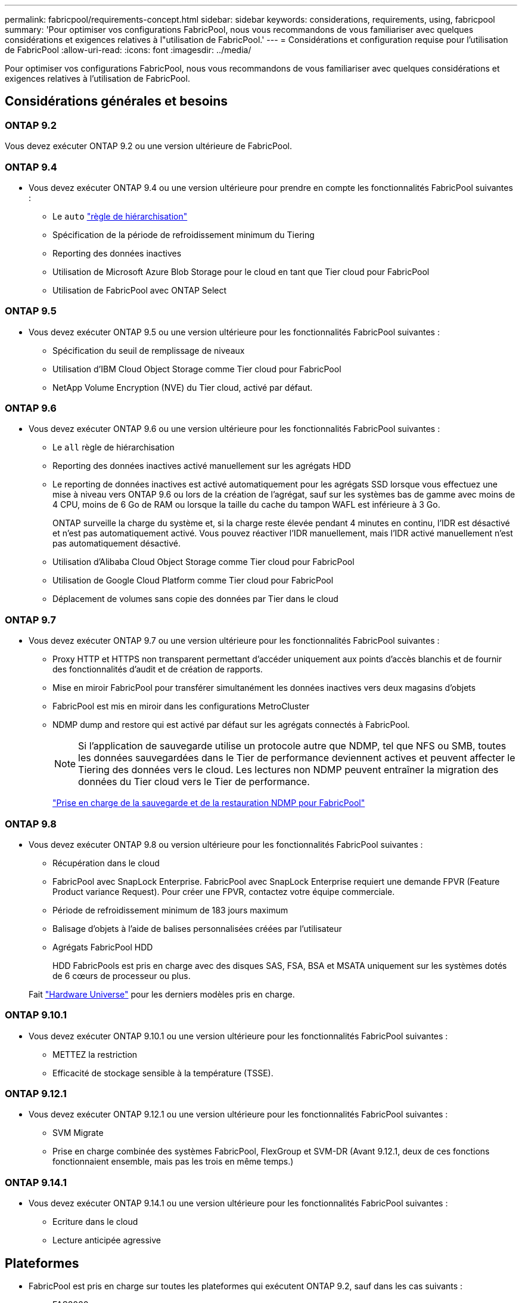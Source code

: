 ---
permalink: fabricpool/requirements-concept.html 
sidebar: sidebar 
keywords: considerations, requirements, using, fabricpool 
summary: 'Pour optimiser vos configurations FabricPool, nous vous recommandons de vous familiariser avec quelques considérations et exigences relatives à l"utilisation de FabricPool.' 
---
= Considérations et configuration requise pour l'utilisation de FabricPool
:allow-uri-read: 
:icons: font
:imagesdir: ../media/


[role="lead"]
Pour optimiser vos configurations FabricPool, nous vous recommandons de vous familiariser avec quelques considérations et exigences relatives à l'utilisation de FabricPool.



== Considérations générales et besoins



=== ONTAP 9.2

Vous devez exécuter ONTAP 9.2 ou une version ultérieure de FabricPool.



=== ONTAP 9.4

* Vous devez exécuter ONTAP 9.4 ou une version ultérieure pour prendre en compte les fonctionnalités FabricPool suivantes :
+
** Le `auto` link:tiering-policies-concept.html#types-of-fabricpool-tiering-policies["règle de hiérarchisation"]
** Spécification de la période de refroidissement minimum du Tiering
** Reporting des données inactives
** Utilisation de Microsoft Azure Blob Storage pour le cloud en tant que Tier cloud pour FabricPool
** Utilisation de FabricPool avec ONTAP Select






=== ONTAP 9.5

* Vous devez exécuter ONTAP 9.5 ou une version ultérieure pour les fonctionnalités FabricPool suivantes :
+
** Spécification du seuil de remplissage de niveaux
** Utilisation d'IBM Cloud Object Storage comme Tier cloud pour FabricPool
** NetApp Volume Encryption (NVE) du Tier cloud, activé par défaut.






=== ONTAP 9.6

* Vous devez exécuter ONTAP 9.6 ou une version ultérieure pour les fonctionnalités FabricPool suivantes :
+
** Le `all` règle de hiérarchisation
** Reporting des données inactives activé manuellement sur les agrégats HDD
** Le reporting de données inactives est activé automatiquement pour les agrégats SSD lorsque vous effectuez une mise à niveau vers ONTAP 9.6 ou lors de la création de l'agrégat, sauf sur les systèmes bas de gamme avec moins de 4 CPU, moins de 6 Go de RAM ou lorsque la taille du cache du tampon WAFL est inférieure à 3 Go.
+
ONTAP surveille la charge du système et, si la charge reste élevée pendant 4 minutes en continu, l'IDR est désactivé et n'est pas automatiquement activé. Vous pouvez réactiver l'IDR manuellement, mais l'IDR activé manuellement n'est pas automatiquement désactivé.

** Utilisation d'Alibaba Cloud Object Storage comme Tier cloud pour FabricPool
** Utilisation de Google Cloud Platform comme Tier cloud pour FabricPool
** Déplacement de volumes sans copie des données par Tier dans le cloud






=== ONTAP 9.7

* Vous devez exécuter ONTAP 9.7 ou une version ultérieure pour les fonctionnalités FabricPool suivantes :
+
** Proxy HTTP et HTTPS non transparent permettant d'accéder uniquement aux points d'accès blanchis et de fournir des fonctionnalités d'audit et de création de rapports.
** Mise en miroir FabricPool pour transférer simultanément les données inactives vers deux magasins d'objets
** FabricPool est mis en miroir dans les configurations MetroCluster
** NDMP dump and restore qui est activé par défaut sur les agrégats connectés à FabricPool.
+
[NOTE]
====
Si l'application de sauvegarde utilise un protocole autre que NDMP, tel que NFS ou SMB, toutes les données sauvegardées dans le Tier de performance deviennent actives et peuvent affecter le Tiering des données vers le cloud. Les lectures non NDMP peuvent entraîner la migration des données du Tier cloud vers le Tier de performance.

====
+
https://kb.netapp.com/Advice_and_Troubleshooting/Data_Storage_Software/ONTAP_OS/NDMP_Backup_and_Restore_supported_for_FabricPool%3F["Prise en charge de la sauvegarde et de la restauration NDMP pour FabricPool"]







=== ONTAP 9.8

* Vous devez exécuter ONTAP 9.8 ou version ultérieure pour les fonctionnalités FabricPool suivantes :
+
** Récupération dans le cloud
** FabricPool avec SnapLock Enterprise. FabricPool avec SnapLock Enterprise requiert une demande FPVR (Feature Product variance Request). Pour créer une FPVR, contactez votre équipe commerciale.
** Période de refroidissement minimum de 183 jours maximum
** Balisage d'objets à l'aide de balises personnalisées créées par l'utilisateur
** Agrégats FabricPool HDD
+
HDD FabricPools est pris en charge avec des disques SAS, FSA, BSA et MSATA uniquement sur les systèmes dotés de 6 cœurs de processeur ou plus.

+
Fait https://hwu.netapp.com/Home/Index["Hardware Universe"^] pour les derniers modèles pris en charge.







=== ONTAP 9.10.1

* Vous devez exécuter ONTAP 9.10.1 ou une version ultérieure pour les fonctionnalités FabricPool suivantes :
+
** METTEZ la restriction
** Efficacité de stockage sensible à la température (TSSE).






=== ONTAP 9.12.1

* Vous devez exécuter ONTAP 9.12.1 ou une version ultérieure pour les fonctionnalités FabricPool suivantes :
+
** SVM Migrate
** Prise en charge combinée des systèmes FabricPool, FlexGroup et SVM-DR (Avant 9.12.1, deux de ces fonctions fonctionnaient ensemble, mais pas les trois en même temps.)






=== ONTAP 9.14.1

* Vous devez exécuter ONTAP 9.14.1 ou une version ultérieure pour les fonctionnalités FabricPool suivantes :
+
** Ecriture dans le cloud
** Lecture anticipée agressive






== Plateformes

* FabricPool est pris en charge sur toutes les plateformes qui exécutent ONTAP 9.2, sauf dans les cas suivants :
+
** FAS8020
** FAS2554
** FAS2552
** FAS2520






== Tiers locaux (agrégats)

FabricPool prend en charge les types d'agrégats suivants :

* Sur les systèmes AFF, les agrégats SSD ne peuvent être utilisés que pour FabricPool.
* Sur les systèmes FAS, vous pouvez utiliser des agrégats de disques SSD ou HDD pour FabricPool.
* Sur les systèmes Cloud Volumes ONTAP et ONTAP Select, vous pouvez utiliser des agrégats SSD ou HDD pour FabricPool. L'utilisation d'agrégats SSD est recommandée.


[NOTE]
====
Les agrégats Flash Pool, qui contiennent à la fois des disques SSD et des disques durs, ne sont pas pris en charge.

====


== Tiers cloud

FabricPool prend en charge l'utilisation de plusieurs magasins d'objets comme Tier cloud :

* Alibaba Cloud Object Storage Service (Standard, Infrequent Access)
* Amazon S3 (Standard, Standard-IA, One zone-IA, Intelligent-Tiering, Glacier Instant Retrieval)
* Amazon commercial Cloud Services (C2S)
* Google Cloud Storage (multirégional, régional, Nearline, Coldline, Archive)
* Stockage objet cloud IBM (Standard, Vault, Cold Vault, Flex)
* Microsoft Azure Blob Storage (chaud et froid)
* NetApp ONTAP S3 (ONTAP 9.8 et versions ultérieures)
* NetApp StorageGRID (StorageGRID 10.3 et versions ultérieures)


[NOTE]
====
Glacier flexible Retrieval et Glacier Deep Archive ne sont pas pris en charge.

====
* Le magasin d'objets « compartiment » (conteneur) que vous envisagez d'utiliser doit avoir déjà été configuré, avoir au moins 10 Go d'espace de stockage et ne doit pas être renommé.
* Les paires HAUTE DISPONIBILITÉ qui utilisent FabricPool nécessitent que les LIF intercluster communiquent avec le magasin d'objets.
* Vous ne pouvez pas détacher un niveau de cloud d'un niveau local après qu'il est attaché ; vous pouvez cependant l'utiliser link:create-mirror-task.html["Miroir FabricPool"] pour associer un tier local à un autre tier de cloud.




== Fonctionnalités d'efficacité du stockage ONTAP

Les fonctionnalités d'efficacité du stockage, telles que la compression, la déduplication et la compaction, sont conservées lors du déplacement des données vers le Tier cloud, ce qui réduit la capacité de stockage objet requise et les coûts de transport.


NOTE: Depuis ONTAP 9.15.1, FabricPool prend en charge la technologie Intel QuickAssist (QAT4), qui permet des économies plus agressives et plus performantes en termes d'efficacité du stockage.

La déduplication à la volée dans l'agrégat est prise en charge au niveau local, mais les fonctionnalités d'efficacité du stockage associées ne sont pas reportées aux objets stockés sur le Tier cloud.

Lorsque la règle de Tiering sur tous les volumes est utilisée, les fonctionnalités d'efficacité du stockage associées aux processus de déduplication en arrière-plan peuvent être réduites, car les données sont susceptibles d'être hiérarchisées avant de pouvoir appliquer les fonctionnalités d'efficacité du stockage supplémentaires.



== Licence de Tiering BlueXP

Pour les systèmes AFF et FAS, FabricPool requiert une licence basée sur la capacité lorsque vous connectez des fournisseurs de stockage objet tiers (comme Amazon S3) à des tiers cloud. Aucune licence BlueXP Tiering n'est requise lors de l'utilisation de StorageGRID ou ONTAP S3 en tant que Tier cloud ou du Tiering avec Cloud Volumes ONTAP, Amazon FSX pour NetApp ONTAP ou Azure NetApp Files.

Les licences BlueXP (y compris les extensions ou les extensions des licences FabricPool préexistantes) sont activées dans le link:https://docs.netapp.com/us-en/bluexp-tiering/concept-cloud-tiering.html["Portefeuille digital BlueXP"^].



== Contrôles de cohérence StorageGRID

Les contrôles de cohérence de StorageGRID affectent la façon dont se trouvent les métadonnées utilisées par StorageGRID pour le suivi des objets
distribué entre les nœuds et la disponibilité des objets pour les requêtes des clients. NetApp recommande l'utilisation de
Contrôle de cohérence par défaut, lecture après nouvelle écriture, pour les compartiments utilisés comme cibles FabricPool.


NOTE: N'utilisez pas le contrôle de cohérence disponible pour les compartiments utilisés comme cibles FabricPool.



== Considérations supplémentaires relatives au Tiering des données accessibles par les protocoles SAN

Lors du Tiering des données accessibles par les protocoles SAN, NetApp recommande l'utilisation de clouds privés tels qu'ONTAP S3 ou StorageGRID, pour des raisons de connectivité.


IMPORTANT: Lorsque vous utilisez FabricPool dans un environnement SAN avec un hôte Windows, si le stockage objet devient indisponible pendant une période prolongée lors du Tiering des données dans le cloud, les fichiers du LUN NetApp de l'hôte Windows peuvent devenir inaccessibles ou disparaître. Consultez l'article de la base de connaissances link:https://kb.netapp.com/onprem/ontap/os/During_FabricPool_S3_object_store_unavailable_Windows_SAN_host_reported_filesystem_corruption["Pendant l'indisponibilité du magasin d'objets FabricPool S3, l'hôte SAN Windows a signalé une corruption du système de fichiers"^].



== Qualité de service

* Si vous utilisez le débit au sol (QoS min), la règle de Tiering sur les volumes doit être définie sur `none` Avant que l'agrégat ne puisse être relié à FabricPool.
+
D'autres règles de hiérarchisation empêchent la connexion de l'agrégat à FabricPool. Une règle de qualité de service n'applique pas de niveaux de débit lorsque FabricPool est activé.





== Fonctionnalité ou fonctionnalités non prises en charge par FabricPool

* Magasins d'objets avec WORM activé et gestion des versions d'objets activée.
* Les règles de gestion du cycle de vie des informations (ILM) appliquées aux compartiments de magasin d'objets
+
FabricPool prend en charge les règles de gestion du cycle de vie des informations de StorageGRID uniquement pour la réplication des données et le code d'effacement afin de protéger les données de Tier cloud en cas de défaillance. Cependant, FabricPool ne prend pas en charge les règles ILM avancées, telles que le filtrage basé sur les balises ou les métadonnées de l'utilisateur. La gestion du cycle de vie des informations inclut généralement plusieurs règles de déplacement et de suppression. Ces règles peuvent être perturbateurs pour les données stockées dans le niveau cloud de FabricPool. L'utilisation de FabricPool avec des règles ILM configurées sur des magasins d'objets peut entraîner la perte de données.

* Transition des données 7-mode à l'aide des commandes CLI ONTAP ou de l'outil 7-mode transition Tool
* Virtualisation FlexArray
* RAID SyncMirror, sauf dans une configuration MetroCluster
* Les volumes SnapLock sont utilisés avec ONTAP 9.7 et les versions antérieures
* Sauvegarde sur bande utilisant SMTape pour les agrégats compatibles FabricPool
* La fonction de balance automatique
* Volumes utilisant une garantie d'espace autre que `none`
+
À l'exception des volumes des SVM racines et des volumes d'audit intermédiaire CIFS, FabricPool ne prend pas en charge la connexion d'un Tier cloud à un agrégat contenant des volumes dotés d'une garantie d'espace autre que `none`. Par exemple, un volume utilisant une garantie d'espace de `volume` (`-space-guarantee` `volume`) n'est pas pris en charge.

* Avec link:../data-protection/snapmirror-licensing-concept.html#data-protection-optimized-license["Licence DP_Optimized"]
* Les agrégats Flash Pool


